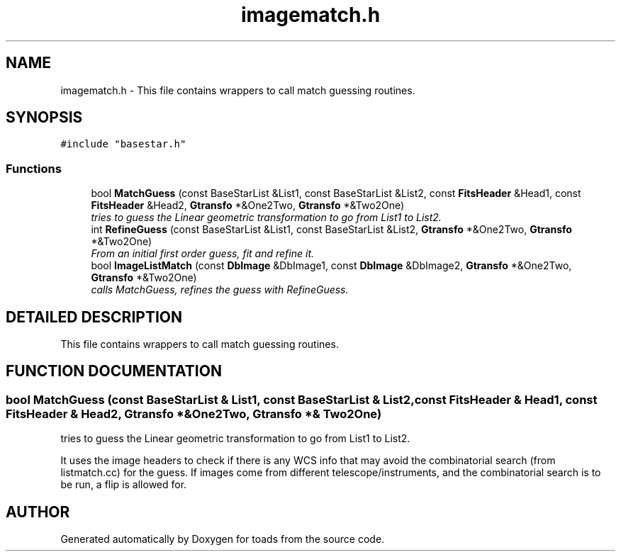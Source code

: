.TH "imagematch.h" 3 "8 Feb 2004" "toads" \" -*- nroff -*-
.ad l
.nh
.SH NAME
imagematch.h \- This file contains wrappers to call match guessing routines. 
.SH SYNOPSIS
.br
.PP
\fC#include "basestar.h"\fR
.br
.SS Functions

.in +1c
.ti -1c
.RI "bool \fBMatchGuess\fR (const BaseStarList &List1, const BaseStarList &List2, const \fBFitsHeader\fR &Head1, const \fBFitsHeader\fR &Head2, \fBGtransfo\fR *&One2Two, \fBGtransfo\fR *&Two2One)"
.br
.RI "\fItries to guess the Linear geometric transformation to go from List1 to List2.\fR"
.ti -1c
.RI "int \fBRefineGuess\fR (const BaseStarList &List1, const BaseStarList &List2, \fBGtransfo\fR *&One2Two, \fBGtransfo\fR *&Two2One)"
.br
.RI "\fIFrom an initial first order guess, fit and refine it.\fR"
.ti -1c
.RI "bool \fBImageListMatch\fR (const \fBDbImage\fR &DbImage1, const \fBDbImage\fR &DbImage2, \fBGtransfo\fR *&One2Two, \fBGtransfo\fR *&Two2One)"
.br
.RI "\fIcalls MatchGuess, refines the guess with RefineGuess.\fR"
.in -1c
.SH DETAILED DESCRIPTION
.PP 
This file contains wrappers to call match guessing routines.
.PP
.PP
.SH FUNCTION DOCUMENTATION
.PP 
.SS bool MatchGuess (const BaseStarList & List1, const BaseStarList & List2, const \fBFitsHeader\fR & Head1, const \fBFitsHeader\fR & Head2, \fBGtransfo\fR *& One2Two, \fBGtransfo\fR *& Two2One)
.PP
tries to guess the Linear geometric transformation to go from List1 to List2.
.PP
It uses the image headers to check if there is any WCS info that may avoid the combinatorial search  (from listmatch.cc) for the guess. If images come from different telescope/instruments, and the combinatorial search  is to be run, a flip is allowed for. 
.SH AUTHOR
.PP 
Generated automatically by Doxygen for toads from the source code.
